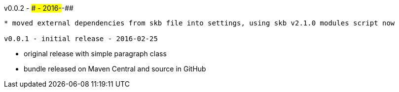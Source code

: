 v0.0.2 - ### - 2016-##-##
-------------------------------------
* moved external dependencies from skb file into settings, using skb v2.1.0 modules script now

v0.0.1 - initial release - 2016-02-25
-------------------------------------
* original release with simple paragraph class
* bundle released on Maven Central and source in GitHub
